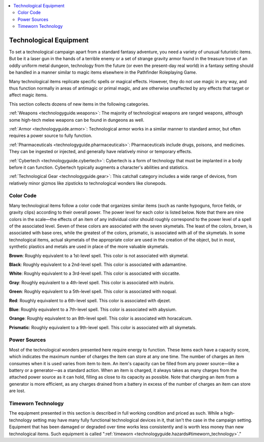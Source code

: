 
.. _`technologyguide.equipmentintroduction`:

.. contents:: \ 

.. _`technologyguide.equipmentintroduction#technolgical_equipment`: `technologyguide.equipmentintroduction#technological_equipment`_

.. _`technologyguide.equipmentintroduction#technological_equipment`:

Technological Equipment
########################

To set a technological campaign apart from a standard fantasy adventure, you need a variety of unusual futuristic items. But be it a laser gun in the hands of a terrible enemy or a set of strange gravity armor found in the treasure trove of an oddly uniform metal dungeon, technology from the future (or even the present-day real world) in a fantasy setting should be handled in a manner similar to magic items elsewhere in the Pathfinder Roleplaying Game.

Many technological items replicate specific spells or magical effects. However, they do not use magic in any way, and thus function normally in areas of antimagic or primal magic, and are otherwise unaffected by any effects that target or affect magic items.

This section collects dozens of new items in the following categories.

:ref:`Weapons <technologyguide.weapons>`\ : The majority of technological weapons are ranged weapons, although some high-tech melee weapons can be found in dungeons as well.

:ref:`Armor <technologyguide.armor>`\ : Technological armor works in a similar manner to standard armor, but often requires a power source to fully function.

:ref:`Pharmaceuticals <technologyguide.pharmaceuticals>`\ : Pharmaceuticals include drugs, poisons, and medicines. They can be ingested or injected, and generally have relatively minor or temporary effects.

:ref:`Cybertech <technologyguide.cybertech>`\ : Cybertech is a form of technology that must be implanted in a body before it can function. Cybertech typically augments a character's abilities and statistics.

:ref:`Technological Gear <technologyguide.gear>`\ : This catchall category includes a wide range of devices, from relatively minor gizmos like zipsticks to technological wonders like clonepods.

.. _`technologyguide.equipmentintroduction#color_code`:

Color Code
***********

Many technological items follow a color code that organizes similar items (such as nanite hypoguns, force fields, or gravity clips) according to their overall power. The power level for each color is listed below. Note that there are nine colors in the scale—the effects of an item of any individual color should roughly correspond to the power level of a spell of the associated level. Seven of these colors are associated with the seven skymetals. The least of the colors, brown, is associated with base ores, while the greatest of the colors, prismatic, is associated with all of the skymetals. In some technological items, actual skymetals of the appropriate color are used in the creation of the object, but in most, synthetic plastics and metals are used in place of the more valuable skymetals.

\ **Brown**\ : Roughly equivalent to a 1st-level spell. This color is not associated with skymetal.

\ **Black**\ : Roughly equivalent to a 2nd-level spell. This color is associated with adamantine.

\ **White**\ : Roughly equivalent to a 3rd-level spell. This color is associated with siccatite.

\ **Gray**\ : Roughly equivalent to a 4th-level spell. This color is associated with inubrix.

\ **Green**\ : Roughly equivalent to a 5th-level spell. This color is associated with noqual.

\ **Red**\ : Roughly equivalent to a 6th-level spell. This color is associated with djezet.

\ **Blue**\ : Roughly equivalent to a 7th-level spell. This color is associated with abysium.

\ **Orange**\ : Roughly equivalent to an 8th-level spell. This color is associated with horacalcum.

\ **Prismatic**\ : Roughly equivalent to a 9th-level spell. This color is associated with all skymetals.

.. _`technologyguide.equipmentintroduction#power_sources`:

Power Sources
**************

Most of the technological wonders presented here require energy to function. These items each have a capacity score, which indicates the maximum number of charges the item can store at any one time. The number of charges an item consumes when it is used varies from item to item. An item's capacity can be filled from any power source—like a battery or a generator—as a standard action. When an item is charged, it always takes as many charges from the attached power source as it can hold, filling as close to its capacity as possible. Note that charging an item from a generator is more efficient, as any charges drained from a battery in excess of the number of charges an item can store are lost.

.. _`technologyguide.equipmentintroduction#timeworn_technology`:

Timeworn Technology
********************

The equipment presented in this section is described in full working condition and priced as such. While a high-technology setting may have many fully functional technological devices in it, that isn't the case in the campaign setting. Equipment that has been damaged or degraded over time works less consistently and is worth less money than new technological items. Such equipment is called ":ref:`timeworn <technologyguide.hazards#timeworn_technology>`\ ." 

